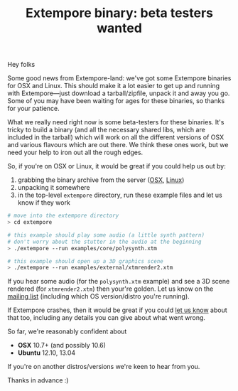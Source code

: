#+title: Extempore binary: beta testers wanted

Hey folks

Some good news from Extempore-land: we've got some Extempore binaries
for OSX and Linux. This should make it a lot easier to get up and
running with Extempore---just download a tarball/zipfile, unpack it
and away you go. Some of you may have been waiting for ages for these
binaries, so thanks for your patience.

What we really need right now is some beta-testers for these binaries.
It's tricky to build a binary (and all the necessary shared libs,
which are included in the tarball) which will work on all the
different versions of OSX and various flavours which are out there. We
think these ones work, but we need your help to iron out all the rough
edges.

So, if you're on OSX or Linux, it would be great if you could help us
out by:

1. grabbing the binary archive from the server ([[http://extempore.moso.com.au/extras/extempore_osx_20131012.tgz][OSX]], [[http://extempore.moso.com.au/extras/extempore_linux_20131012.tgz][Linux]])
2. unpacking it somewhere
3. in the top-level =extempore= directory, run these example files and
   let us know if they work

#+BEGIN_SRC sh
# move into the extempore directory
> cd extempore

# this example should play some audio (a little synth pattern)
# don't worry about the stutter in the audio at the beginning
> ./extempore --run examples/core/polysynth.xtm

# this example should open up a 3D graphics scene
> ./extempore --run examples/external/xtmrender2.xtm
#+END_SRC

If you hear some audio (for the =polysynth.xtm= example) and see a 3D
scene rendered (for =xtmrender2.xtm=) then your're golden. Let us know
on the [[mailto:extemporelang@googlegroups.com][mailing list]] (including which OS version/distro you're
running).

If Extempore crashes, then it would be great if you could [[mailto:extemporelang@googlegroups.com][let us know]]
about that too, including any details you can give about what went
wrong.

So far, we're reasonably confident about

- *OSX* 10.7+ (and possibly 10.6)
- *Ubuntu* 12.10, 13.04

If you're on another distros/versions we're keen to hear from you.

Thanks in advance :)
